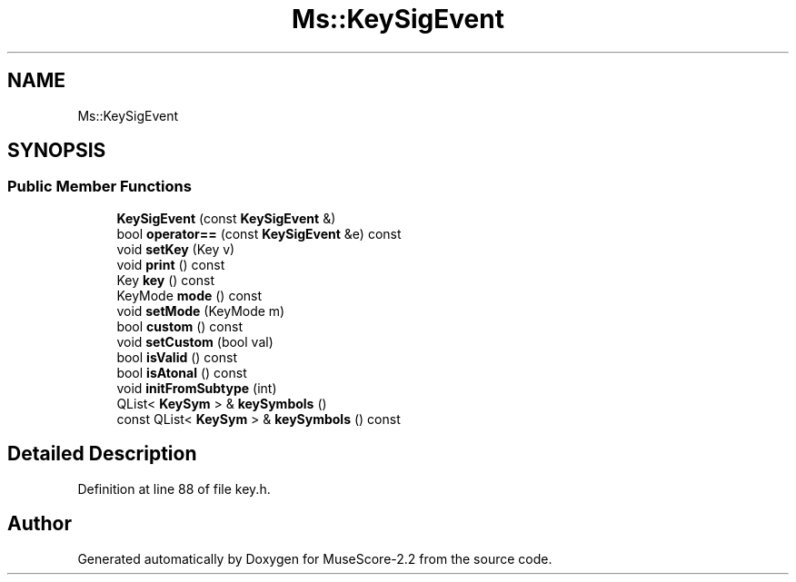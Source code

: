 .TH "Ms::KeySigEvent" 3 "Mon Jun 5 2017" "MuseScore-2.2" \" -*- nroff -*-
.ad l
.nh
.SH NAME
Ms::KeySigEvent
.SH SYNOPSIS
.br
.PP
.SS "Public Member Functions"

.in +1c
.ti -1c
.RI "\fBKeySigEvent\fP (const \fBKeySigEvent\fP &)"
.br
.ti -1c
.RI "bool \fBoperator==\fP (const \fBKeySigEvent\fP &e) const"
.br
.ti -1c
.RI "void \fBsetKey\fP (Key v)"
.br
.ti -1c
.RI "void \fBprint\fP () const"
.br
.ti -1c
.RI "Key \fBkey\fP () const"
.br
.ti -1c
.RI "KeyMode \fBmode\fP () const"
.br
.ti -1c
.RI "void \fBsetMode\fP (KeyMode m)"
.br
.ti -1c
.RI "bool \fBcustom\fP () const"
.br
.ti -1c
.RI "void \fBsetCustom\fP (bool val)"
.br
.ti -1c
.RI "bool \fBisValid\fP () const"
.br
.ti -1c
.RI "bool \fBisAtonal\fP () const"
.br
.ti -1c
.RI "void \fBinitFromSubtype\fP (int)"
.br
.ti -1c
.RI "QList< \fBKeySym\fP > & \fBkeySymbols\fP ()"
.br
.ti -1c
.RI "const QList< \fBKeySym\fP > & \fBkeySymbols\fP () const"
.br
.in -1c
.SH "Detailed Description"
.PP 
Definition at line 88 of file key\&.h\&.

.SH "Author"
.PP 
Generated automatically by Doxygen for MuseScore-2\&.2 from the source code\&.

